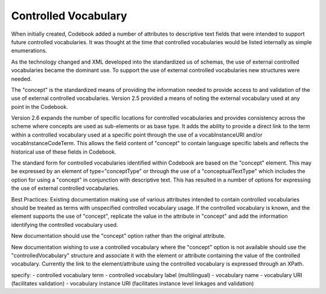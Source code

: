 Controlled Vocabulary
=====================
	
When initially created, Codebook added a number of attributes to descriptive text fields that were intended to support future controlled vocabularies. It was thought at the time that controlled vocabularies would be listed internally as simple enumerations. 

As the technology changed and XML developed into the standardized us of schemas, the use of external controlled vocabularies became the dominant use. To support the use of external controlled vocabularies new structures were needed. 
  
The "concept" is the standardized means of providing the information needed to provide access to and validation of the use of external controlled vocabularies. Version 2.5 provided a means of noting the external vocabulary used at any point in the Codebook. 
  
Version 2.6 expands the number of specific locations for controlled vocabularies and provides consistency across the scheme where concepts are used as sub-elements or as base type. It adds the ability to provide a direct link to the term within a controlled vocabulary used at a specific point through the use of a vocabInstanceURI and/or vocabInstanceCodeTerm. This allows the field content of "concept" to contain language specific labels and reflects the historical use of these fields in Codebook. 
  
The standard form for controlled vocabularies identified within Codebook are based on the "concept" element. This may be expressed by an element of type="conceptType" or through the use of a "conceptualTextType" which includes the option for using a "concept" in conjunction with descriptive text. This has resulted in a number of options for expressing the use of external controlled vocabularies.

Best Practices:
Existing documentation making use of various attributes intended to contain controlled vocabularies should be treated as terms with unspecified controlled vocabulary usage. If the controlled vocabulary is known, and the element supports the use of "concept", replicate the value in the attribute in "concept" and add the information identifying the controlled vocabulary used.

New documentation should use the "concept" option rather than the original attribute.

New documentation wishing to use a controlled vocabulary where the "concept" option is not available should use the "controlledVocabulary" structure and associate it with the element or attribute containing the value of the controlled vocabulary. Currently the link to the element/attribute using the controlled vocabulary is expressed through an XPath.

specify:
- controlled vocabulary term
- controlled vocabulary label (multilingual)
- vocabulary name
- vocabulary URI (facilitates validation)
- vocabulary instance URI (facilitates instance level linkages and validation)
